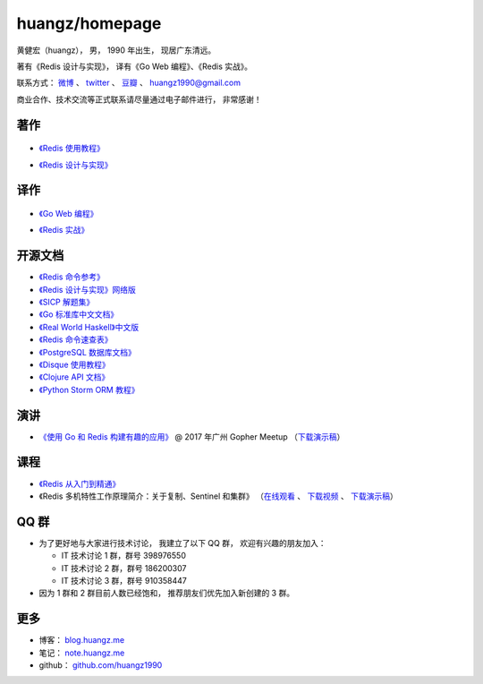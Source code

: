 .. huangzhomepage documentation master file, created by
   sphinx-quickstart on Fri Feb  7 04:26:53 2014.
   You can adapt this file completely to your liking, but it should at least
   contain the root `toctree` directive.

huangz/homepage
======================

黄健宏（huangz），
男，
1990 年出生，
现居广东清远。

著有《Redis 设计与实现》，
译有《Go Web 编程》、《Redis 实战》。

联系方式：
`微博 <http://weibo.com/huangz1990>`_ 、
`twitter <https://twitter.com/huangz1990>`_ 、
`豆瓣 <http://www.douban.com/people/i_m_huangz>`_ 、
huangz1990@gmail.com 

商业合作、技术交流等正式联系请尽量通过电子邮件进行，
非常感谢！


著作
-------

  .. image:: cover/redisguide.jpg

- `《Redis 使用教程》 <http://RedisGuide.com/>`_

  .. image:: cover/redisbook1e.jpg

- `《Redis 设计与实现》 <http://RedisBook.com/>`_


译作
-------

  .. image:: cover/gwp.jpg

- `《Go Web 编程》 <http://gwpcn.com/>`_

  .. image:: cover/ria.png

- `《Redis 实战》 <http://redisinaction.com/>`_


开源文档
----------

- `《Redis 命令参考》 <http://www.redisdoc.com/>`_

- `《Redis 设计与实现》网络版 <http://origin.redisbook.com/>`_

- `《SICP 解题集》 <https://sicp.readthedocs.io>`_

- `《Go 标准库中文文档》 <http://cngolib.com/>`_

- `《Real World Haskell》中文版 <http://cnhaskell.com/>`_

- `《Redis 命令速查表》 <http://blog.huangz.me/2017/release-redis-cheatsheet-as-free.html>`_

- `《PostgreSQL 数据库文档》 <https://huangz1990.github.io/pgsqlcn/>`_

- `《Disque 使用教程》 <http://disque.huangz.me/>`_

- `《Clojure API 文档》 <http://clojure-api-cn.rtfd.org/>`_

- `《Python Storm ORM 教程》 <http://python-storm-tutorial.readthedocs.org/>`_


演讲
--------

- `《使用 Go 和 Redis 构建有趣的应用》 <http://www.itdks.com/dakashuo/new/eventlist/detail/1262>`_ @ 2017 年广州 Gopher Meetup （\ `下载演示稿 <https://github.com/huangz1990/2017-guangzhou-gopher-meetup>`_\ ）


课程
--------


- `《Redis 从入门到精通》 <http://www.chinahadoop.cn/course/115>`_

- 《Redis 多机特性工作原理简介：关于复制、Sentinel 和集群》
  （\ `在线观看 <http://www.chinahadoop.cn/course/31>`_ 、
  `下载视频 <http://pan.baidu.com/s/1pJx1NyN>`_ 、
  `下载演示稿 <http://pan.baidu.com/s/1y8pWy>`_\ ）


QQ 群
---------

- 为了更好地与大家进行技术讨论，
  我建立了以下 QQ 群，
  欢迎有兴趣的朋友加入：

  - IT 技术讨论 1 群，群号 398976550

  - IT 技术讨论 2 群，群号 186200307

  - IT 技术讨论 3 群，群号 910358447 

- 因为 1 群和 2 群目前人数已经饱和，
  推荐朋友们优先加入新创建的 3 群。


更多
--------

- 博客： `blog.huangz.me <http://blog.huangz.me>`_

- 笔记： `note.huangz.me <http://note.huangz.me>`_

- github： `github.com/huangz1990 <https://github.com/huangz1990>`_
